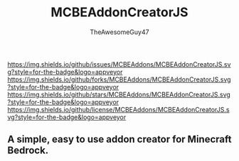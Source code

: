 #+TITLE: MCBEAddonCreatorJS
#+DESCRIPTION: README to show how MCBEAddonCreatorJS
#+AUTHOR: TheAwesomeGuy47

[[https://img.shields.io/github/issues/MCBEAddons/MCBEAddonCreatorJS.svg?style=for-the-badge&logo=appveyor]]
[[https://img.shields.io/github/forks/MCBEAddons/MCBEAddonCreatorJS.svg?style=for-the-badge&logo=appveyor]]
[[https://img.shields.io/github/stars/MCBEAddons/MCBEAddonCreatorJS.svg?style=for-the-badge&logo=appveyor]]
[[https://img.shields.io/github/license/MCBEAddons/MCBEAddonCreatorJS.svg?style=for-the-badge&logo=appveyor]]

** A simple, easy to use addon creator for Minecraft Bedrock.
